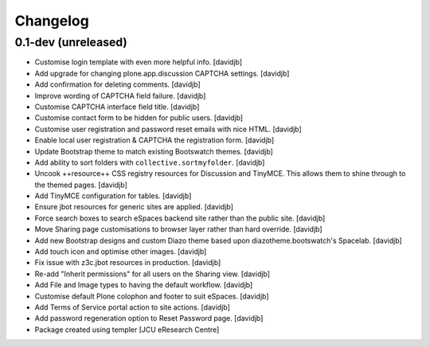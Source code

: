 Changelog
=========

0.1-dev (unreleased)
--------------------

- Customise login template with even more helpful info.
  [davidjb]
- Add upgrade for changing plone.app.discussion CAPTCHA settings.
  [davidjb]
- Add confirmation for deleting comments.
  [davidjb]
- Improve wording of CAPTCHA field failure.
  [davidjb]
- Customise CAPTCHA interface field title.
  [davidjb]
- Customise contact form to be hidden for public users.
  [davidjb]
- Customise user registration and password reset emails with nice HTML.
  [davidjb]
- Enable local user registration & CAPTCHA the registration form.
  [davidjb]
- Update Bootstrap theme to match existing Bootswatch themes.
  [davidjb]
- Add ability to sort folders with ``collective.sortmyfolder``.
  [davidjb]
- Uncook ++resource++ CSS registry resources for Discussion
  and TinyMCE.  This allows them to shine through to the themed
  pages.
  [davidjb]
- Add TinyMCE configuration for tables.
  [davidjb]
- Ensure jbot resources for generic sites are applied.
  [davidjb]
- Force search boxes to search eSpaces backend site rather than
  the public site.
  [davidjb]
- Move Sharing page customisations to browser layer rather than
  hard override.
  [davidjb]
- Add new Bootstrap designs and custom Diazo theme based
  upon diazotheme.bootswatch's Spacelab.
  [davidjb]
- Add touch icon and optimise other images.
  [davidjb]
- Fix issue with z3c.jbot resources in production.
  [davidjb]
- Re-add "Inherit permissions" for all users on the Sharing view.
  [davidjb]
- Add File and Image types to having the default workflow.
  [davidjb]
- Customise default Plone colophon and footer to suit eSpaces.
  [davidjb]
- Add Terms of Service portal action to site actions.
  [davidjb]
- Add password regeneration option to Reset Password page.
  [davidjb]
- Package created using templer
  [JCU eResearch Centre]
